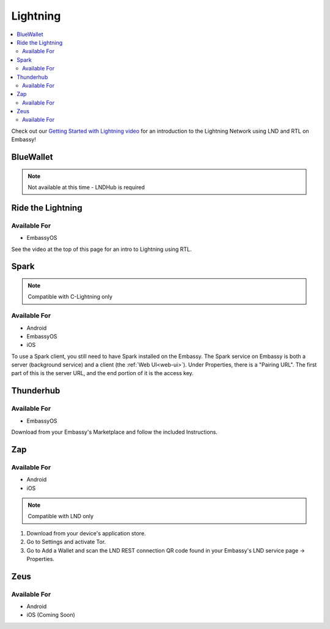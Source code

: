 .. _lightning-service:

=========
Lightning
=========

.. contents::
  :depth: 2 
  :local:

Check out our `Getting Started with Lightning video <https://www.youtube.com/watch?v=KhU_sTiaN8w>`_ for an introduction to the Lightning Network using LND and RTL on Embassy!

    .. youtube:: KhU_sTiaN8w
        :width: 100%

.. _blue-wallet-lightning:

BlueWallet
----------

.. note:: Not available at this time - LNDHub is required

.. _rtl:

Ride the Lightning
------------------

Available For
.............
- EmbassyOS

See the video at the top of this page for an intro to Lightning using RTL.

.. _spark:

Spark
-----

.. note:: Compatible with C-Lightning only

Available For
.............
- Android
- EmbassyOS
- iOS

To use a Spark client, you still need to have Spark installed on the Embassy.  The Spark service on Embassy is both a server (background service) and a client (the :ref:`Web UI<web-ui>`).  Under Properties, there is a "Pairing URL". The first part of this is the server URL, and the end portion of it is the access key.

.. _thunderhub:

Thunderhub
----------

Available For
.............
- EmbassyOS

Download from your Embassy's Marketplace and follow the included Instructions.

.. _zap:

Zap
---

Available For
.............
- Android
- iOS

.. note:: Compatible with LND only

#. Download from your device's application store.
#. Go to Settings and activate Tor.
#. Go to Add a Wallet and scan the LND REST connection QR code found in your Embassy's LND service page -> Properties.

.. _zeus:

Zeus
----

Available For
.............
- Android
- iOS (Coming Soon)

.. LND
.. ...
.. - Add a new Node of type "LND"
.. - Scan the Connection String QR code (REST) from your LND service page > Properties

.. Spark
.. .....

